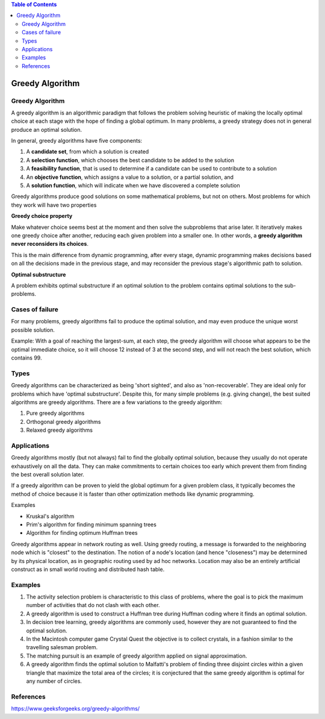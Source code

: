 .. contents:: Table of Contents

Greedy Algorithm
==================

Greedy Algorithm
-----------------

A greedy algorithm is an algorithmic paradigm that follows the problem solving heuristic of making the locally optimal choice at each stage with the hope of finding a global optimum.
In many problems, a greedy strategy does not in general produce an optimal solution.

In general, greedy algorithms have five components:

#.  A **candidate set**, from which a solution is created
#.  A **selection function**, which chooses the best candidate to be added to the solution
#.  A **feasibility function**, that is used to determine if a candidate can be used to contribute to a solution
#.  An **objective function**, which assigns a value to a solution, or a partial solution, and
#.  A **solution function**, which will indicate when we have discovered a complete solution

Greedy algorithms produce good solutions on some mathematical problems, but not on others. Most problems for which they work will have two properties

**Greedy choice property**

Make whatever choice seems best at the moment and then solve the subproblems that arise later. It iteratively makes one greedy choice after another, reducing each given problem into a smaller one. In other words, a **greedy algorithm never reconsiders its choices**. 

This is the main difference from dynamic programming, after every stage, dynamic programming makes decisions based on all the decisions made in the previous stage, and may reconsider the previous stage's algorithmic path to solution.

**Optimal substructure**

A problem exhibits optimal substructure if an optimal solution to the problem contains optimal solutions to the sub-problems.


Cases of failure
------------------

.. image:: .resources/Greedy_Algorithm_CaseOfFailure.png

For many problems, greedy algorithms fail to produce the optimal solution, and may even produce the unique worst possible solution. 

Example: With a goal of reaching the largest-sum, at each step, the greedy algorithm will choose what appears to be the optimal immediate choice, so it will choose 12 instead of 3 at the second step, and will not reach the best solution, which contains 99.

Types
-----------

Greedy algorithms can be characterized as being 'short sighted', and also as 'non-recoverable'. They are ideal only for problems which have 'optimal substructure'. Despite this, for many simple problems (e.g. giving change), the best suited algorithms are greedy algorithms. There are a few variations to the greedy algorithm:

#.  Pure greedy algorithms
#.  Orthogonal greedy algorithms
#.  Relaxed greedy algorithms

Applications
---------------

Greedy algorithms mostly (but not always) fail to find the globally optimal solution, because they usually do not operate exhaustively on all the data. They can make commitments to certain choices too early which prevent them from finding the best overall solution later.

If a greedy algorithm can be proven to yield the global optimum for a given problem class, it typically becomes the method of choice because it is faster than other optimization methods like dynamic programming.

Examples

-   Kruskal's algorithm 
-   Prim's algorithm for finding minimum spanning trees
-   Algorithm for finding optimum Huffman trees

Greedy algorithms appear in network routing as well. Using greedy routing, a message is forwarded to the neighboring node which is "closest" to the destination. The notion of a node's location (and hence "closeness") may be determined by its physical location, as in geographic routing used by ad hoc networks. Location may also be an entirely artificial construct as in small world routing and distributed hash table.


Examples
-------------

#.  The activity selection problem is characteristic to this class of problems, where the goal is to pick the maximum number of activities that do not clash with each other.
#.  A greedy algorithm is used to construct a Huffman tree during Huffman coding where it finds an optimal solution.
#.  In decision tree learning, greedy algorithms are commonly used, however they are not guaranteed to find the optimal solution.
#.  In the Macintosh computer game Crystal Quest the objective is to collect crystals, in a fashion similar to the travelling salesman problem. 
#.  The matching pursuit is an example of greedy algorithm applied on signal approximation.
#.  A greedy algorithm finds the optimal solution to Malfatti's problem of finding three disjoint circles within a given triangle that maximize the total area of the circles; it is conjectured that the same greedy algorithm is optimal for any number of circles.

References
-------------

https://www.geeksforgeeks.org/greedy-algorithms/
